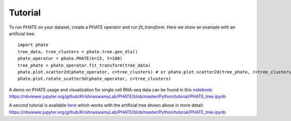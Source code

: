 Tutorial
--------

To run PHATE on your dataset, create a PHATE operator and run `fit_transform`. Here we show an example with an artificial tree::

        import phate
        tree_data, tree_clusters = phate.tree.gen_dla()
        phate_operator = phate.PHATE(k=15, t=100)
        tree_phate = phate_operator.fit_transform(tree_data)
        phate.plot.scatter2d(phate_operator, c=tree_clusters) # or phate.plot.scatter2d(tree_phate, c=tree_clusters)
        phate.plot.rotate_scatter3d(phate_operator, c=tree_clusters)

A demo on PHATE usage and visualization for single cell RNA-seq data can be found in this notebook_: `https://nbviewer.jupyter.org/github/KrishnaswamyLab/PHATE/blob/master/Python/tutorial/PHATE_tree.ipynb`__

.. _notebook: http://nbviewer.jupyter.org/github/KrishnaswamyLab/PHATE/blob/master/Python/tutorial/EmbryoidBody.ipynb

__ notebook_

A second tutorial is available here_ which works with the artificial tree shown above in more detail: `https://nbviewer.jupyter.org/github/KrishnaswamyLab/PHATE/blob/master/Python/tutorial/PHATE_tree.ipynb`__

.. _here: http://nbviewer.jupyter.org/github/KrishnaswamyLab/PHATE/blob/master/Python/tutorial/PHATE_tree.ipynb

__ here_